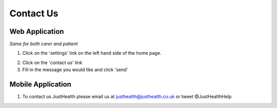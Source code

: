 ===================
Contact Us
===================

--------------------
Web Application
--------------------
*Same for both carer and patient*

1. Click on the 'settings' link on the left hand side of the home page.

.. image:: /images/contact1.png


2. Click on the 'contact us' link



3. Fill in the message you would like and click 'send'

.. image:: /images/contact2.png


--------------------
Mobile Application
--------------------
1. To contact us JustHealth please email us at justhealth@justhealth.co.uk or tweet @JustHealthHelp
